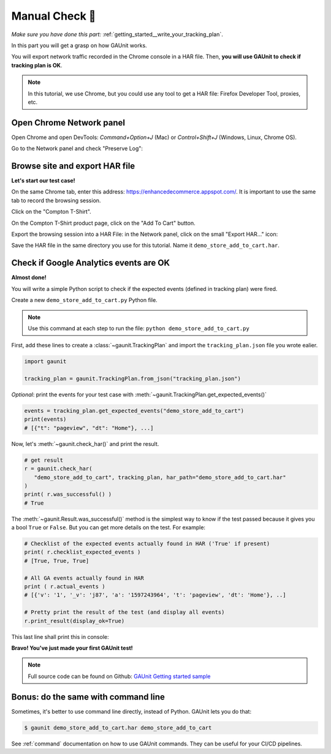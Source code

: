 .. _getting_started__manual_test:

Manual Check 🚗
--------------------------

*Make sure you have done this part:* :ref:`getting_started__write_your_tracking_plan`.

In this part you will get a grasp on how GAUnit works. 

You will export network traffic recorded in the Chrome console in a HAR file.
Then, **you will use GAUnit to check if tracking plan is OK**.

.. note::

   In this tutorial, we use Chrome, but you could use any tool 
   to get a HAR file: Firefox Developer Tool, proxies, etc.

Open Chrome Network panel
^^^^^^^^^^^^^^^^^^^^^^^^^^^^

Open Chrome and open DevTools: *Command+Option+J* (Mac) or *Control+Shift+J* (Windows, Linux, Chrome OS).

Go to the Network panel and check "Preserve Log":

.. image:: ../img/network_panel.png

Browse site and export HAR file
^^^^^^^^^^^^^^^^^^^^^^^^^^^^^^^^^^^^^^^^^^^^^

**Let's start our test case!**

On the same Chrome tab, enter this address: https://enhancedecommerce.appspot.com/. 
It is important to use the same tab to record the browsing session.

Click on the "Compton T-Shirt".

On the Compton T-Shirt product page, click on the "Add To Cart" button.

.. image:: ../img/demo_store.gif

Export the browsing session into a HAR File: in the Network panel, 
click on the small "Export HAR..." icon:

.. image:: ../img/export_har.png

Save the HAR file in the same directory you use 
for this tutorial. Name it ``demo_store_add_to_cart.har``.

Check if Google Analytics events are OK 
^^^^^^^^^^^^^^^^^^^^^^^^^^^^^^^^^^^^^^^^^^^^^^

**Almost done!**

You will write a simple Python script to check if the expected events (defined in
tracking plan) were fired.

Create a new ``demo_store_add_to_cart.py`` Python file.

.. note::

   Use this command at each step to run the file: 
   ``python demo_store_add_to_cart.py``

First, add these lines to create a :class:`~gaunit.TrackingPlan` and import  
the ``tracking_plan.json`` file you wrote ealier.

.. code:: Python

   import gaunit
   
   tracking_plan = gaunit.TrackingPlan.from_json("tracking_plan.json")

*Optional*: print the events for your test case with 
:meth:`~gaunit.TrackingPlan.get_expected_events()`

.. code:: Python

   events = tracking_plan.get_expected_events("demo_store_add_to_cart")
   print(events)
   # [{"t": "pageview", "dt": "Home"}, ...]

Now, let's :meth:`~gaunit.check_har()` and print the result.

.. code:: Python

   # get result
   r = gaunit.check_har(
      "demo_store_add_to_cart", tracking_plan, har_path="demo_store_add_to_cart.har"
   )
   print( r.was_successful() )
   # True

The :meth:`~gaunit.Result.was_successful()` method is the simplest way to know if the test passed because it gives you a 
bool ``True`` or ``False``. But you can get more details on the test. For example:

.. code:: Python

   # Checklist of the expected events actually found in HAR ('True' if present)
   print( r.checklist_expected_events )
   # [True, True, True]

   # All GA events actually found in HAR
   print ( r.actual_events )
   # [{'v': '1', '_v': 'j87', 'a': '1597243964', 't': 'pageview', 'dt': 'Home'}, ..]

   # Pretty print the result of the test (and display all events)
   r.print_result(display_ok=True)

This last line shall print this in console:

.. image:: ../img/print_result.jpg

**Bravo! You've just made your first GAUnit test!**

.. note::

   Full source code can be found on Github: `GAUnit Getting started sample <https://github.com/VinceCabs/GAUnit/tree/master/samples/getting_started>`_

Bonus: do the same with command line
^^^^^^^^^^^^^^^^^^^^^^^^^^^^^^^^^^^^^^^^^^^^^

Sometimes, it's better to use command line directly, instead of Python.
GAUnit lets you do that:

.. code:: console

   $ gaunit demo_store_add_to_cart.har demo_store_add_to_cart

.. image:: ../img/print_result.jpg

See :ref:`command` documentation on how to use GAUnit commands. They can be useful for your
CI/CD pipelines.

.. TODO What if test fails?